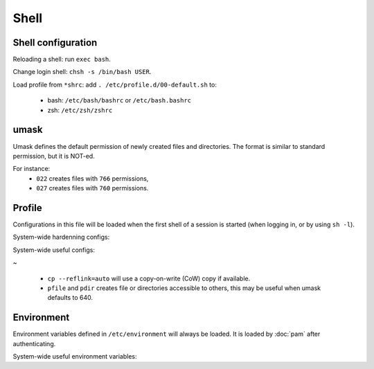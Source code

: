 Shell
=====

Shell configuration
-------------------

Reloading a shell: run ``exec bash``.

Change login shell: ``chsh -s /bin/bash USER``.

Load profile from ``*shrc``: add ``. /etc/profile.d/00-default.sh`` to:

 - bash: ``/etc/bash/bashrc`` or ``/etc/bash.bashrc``
 - zsh: ``/etc/zsh/zshrc``

umask
-----

Umask defines the default permission of newly created files and directories.
The format is similar to standard permission, but it is NOT-ed.

For instance:
 - ``022`` creates files with ``766`` permissions,
 - ``027`` creates files with ``760`` permissions.

Profile
-------

Configurations in this file will be loaded when the first shell of a session
is started (when logging in, or by using ``sh -l``).

System-wide hardenning configs:

.. code-block:: sh
   :caption: /etc/profile.d/00-default.sh

   umask 027
   case "$0" in -*)
   	# Only if login shell
   	export TMOUT=1800 2>/dev/null
   	;;
   esac
   readonly TMOUT 2>/dev/null

System-wide useful configs:

.. code-block:: sh
   :caption: /etc/profile.d/00-default.sh

   alias cp='cp --reflink=auto'
   alias ls='ls --color=auto'
   alias ll='ls -lh'
   alias la='ls -lhaF'
   
   alias pfile='install -m 644 /dev/null'
   alias pdir='install -d -m 755'
   
   export PATH='/usr/local/sbin:/usr/local/bin:/usr/sbin:/usr/bin:/sbin:/bin:/usr/games:/usr/local/games:/snap/bin:/opt/bin'

~

 - ``cp --reflink=auto`` will use a copy-on-write (CoW) copy if available.
 - ``pfile`` and ``pdir`` creates file or directories accessible to others,
   this may be useful when umask defaults to 640.

Environment
-----------

Environment variables defined in ``/etc/environment`` will always
be loaded. It is loaded by :doc:`pam` after authenticating.

System-wide useful environment variables:

.. code-block:: unixconfig
   :caption: /etc/environment

   PATH="/usr/local/sbin:/usr/local/bin:/usr/sbin:/usr/bin:/sbin:/bin:/usr/games:/usr/local/games:/snap/bin:/opt/bin"
   EDITOR="vi"
   VISUAL="vim"
   PAGER="less"
